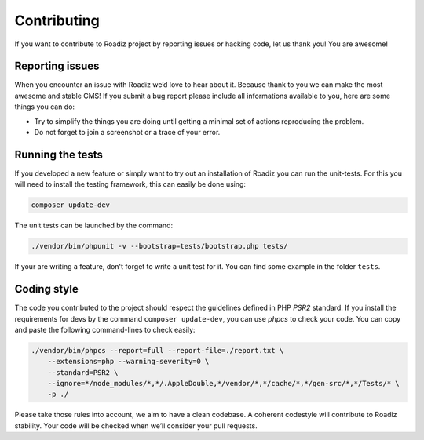 .. _contributing:

============
Contributing
============

If you want to contribute to Roadiz project by reporting issues or hacking code, let us thank you! You are awesome!

Reporting issues
----------------

When you encounter an issue with Roadiz we’d love to hear about it.
Because thank to you we can make the most awesome and stable CMS!
If you submit a bug report please include all informations available to you, here are some things you can do:

- Try to simplify the things you are doing until getting a minimal set of actions reproducing the problem.
- Do not forget to join a screenshot or a trace of your error.

Running the tests
-----------------

If you developed a new feature or simply want to try out an installation of Roadiz you can run the unit-tests.
For this you will need to install the testing framework, this can easily be done using:

.. code-block:: console

    composer update-dev

The unit tests can be launched by the command:

.. code-block:: console

    ./vendor/bin/phpunit -v --bootstrap=tests/bootstrap.php tests/

If your are writing a feature, don't forget to write a unit test for it. You can find some example in the folder ``tests``.

Coding style
------------

The code you contributed to the project should respect the guidelines defined in PHP *PSR2* standard.
If you install the requirements for devs by the command ``composer update-dev``, you can use *phpcs* to check your code.
You can copy and paste the following command-lines to check easily:

.. code-block:: console

    ./vendor/bin/phpcs --report=full --report-file=./report.txt \
        --extensions=php --warning-severity=0 \
        --standard=PSR2 \
        --ignore=*/node_modules/*,*/.AppleDouble,*/vendor/*,*/cache/*,*/gen-src/*,*/Tests/* \
        -p ./

Please take those rules into account, we aim to have a clean codebase. A coherent codestyle will contribute to Roadiz stability.
Your code will be checked when we’ll consider your pull requests.
